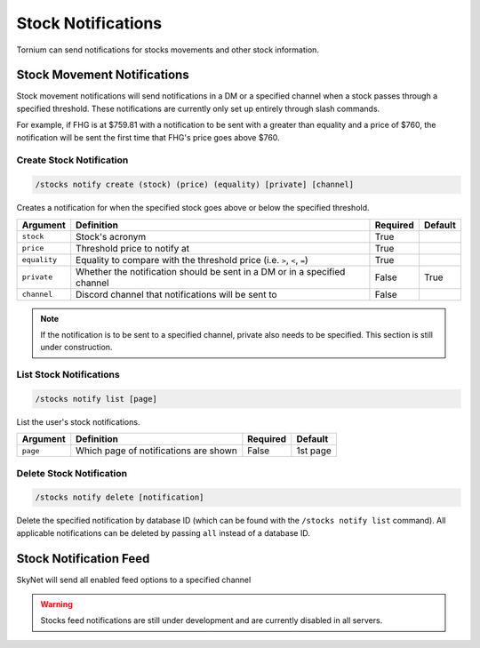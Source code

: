 .. _stocks:

Stock Notifications
===================
Tornium can send notifications for stocks movements and other stock information.

Stock Movement Notifications
----------------------------
Stock movement notifications will send notifications in a DM or a specified channel when a stock passes through a specified threshold. These notifications are currently only set up entirely through slash commands.

For example, if FHG is at $759.81 with a notification to be sent with a greater than equality and a price of $760, the notification will be sent the first time that FHG's price goes above $760.

Create Stock Notification
`````````````````````````
.. code-block::

    /stocks notify create (stock) (price) (equality) [private] [channel]

Creates a notification for when the specified stock goes above or below the specified threshold.

.. list-table::
    :header-rows: 1

    * - Argument
      - Definition
      - Required
      - Default
    * - ``stock``
      - Stock's acronym
      - True
      -
    * - ``price``
      - Threshold price to notify at
      - True
      -
    * - ``equality``
      - Equality to compare with the threshold price (i.e. ``>``, ``<``, ``=``)
      - True
      -
    * - ``private``
      - Whether the notification should be sent in a DM or in a specified channel
      - False
      - True
    * - ``channel``
      - Discord channel that notifications will be sent to
      - False
      -

.. note::
    If the notification is to be sent to a specified channel, private also needs to be specified. This section is still under construction.

List Stock Notifications
````````````````````````
.. code-block::

    /stocks notify list [page]

List the user's stock notifications.

.. list-table::
    :header-rows: 1

    * - Argument
      - Definition
      - Required
      - Default
    * - ``page``
      - Which page of notifications are shown
      - False
      - 1st page

Delete Stock Notification
`````````````````````````
.. code-block::

    /stocks notify delete [notification]

Delete the specified notification by database ID (which can be found with the ``/stocks notify list`` command). All applicable notifications can be deleted by passing ``all`` instead of a database ID.

Stock Notification Feed
-----------------------
SkyNet will send all enabled feed options to a specified channel

.. warning::
    Stocks feed notifications are still under development and are currently disabled in all servers.
